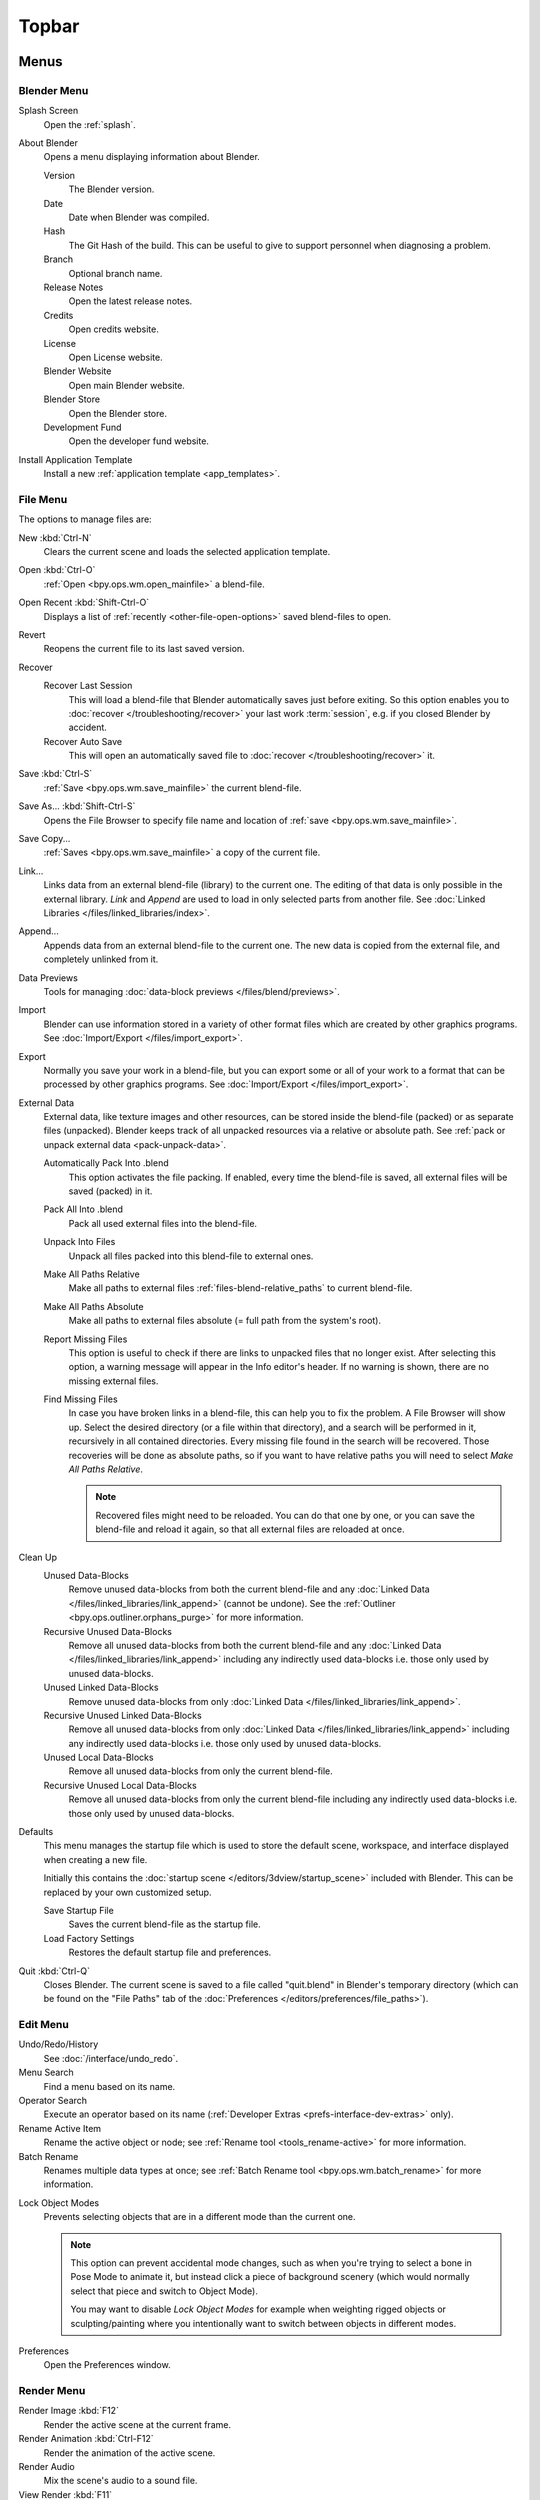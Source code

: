 
******
Topbar
******

Menus
=====

.. figure:: /images/interface_window-system_topbar_menus.png
   :align: center


.. _topbar-blender_menu:

Blender Menu
------------

Splash Screen
   Open the :ref:`splash`.
About Blender
   Opens a menu displaying information about Blender.

   Version
      The Blender version.
   Date
      Date when Blender was compiled.
   Hash
      The Git Hash of the build. This can be useful to give to
      support personnel when diagnosing a problem.
   Branch
      Optional branch name.
   Release Notes
      Open the latest release notes.
   Credits
      Open credits website.
   License
      Open License website.
   Blender Website
      Open main Blender website.
   Blender Store
      Open the Blender store.
   Development Fund
      Open the developer fund website.
Install Application Template
   Install a new :ref:`application template <app_templates>`.


File Menu
---------

The options to manage files are:

New :kbd:`Ctrl-N`
   Clears the current scene and loads the selected application template.
Open :kbd:`Ctrl-O`
   :ref:`Open <bpy.ops.wm.open_mainfile>` a blend-file.
Open Recent :kbd:`Shift-Ctrl-O`
   Displays a list of :ref:`recently <other-file-open-options>` saved blend-files to open.
Revert
   Reopens the current file to its last saved version.
Recover
   Recover Last Session
      This will load a blend-file that Blender automatically saves just before exiting.
      So this option enables you to :doc:`recover </troubleshooting/recover>`
      your last work :term:`session`, e.g. if you closed Blender by accident.
   Recover Auto Save
      This will open an automatically saved file
      to :doc:`recover </troubleshooting/recover>` it.
Save :kbd:`Ctrl-S`
   :ref:`Save <bpy.ops.wm.save_mainfile>` the current blend-file.
Save As... :kbd:`Shift-Ctrl-S`
   Opens the File Browser to specify file name and location of :ref:`save <bpy.ops.wm.save_mainfile>`.
Save Copy...
   :ref:`Saves <bpy.ops.wm.save_mainfile>` a copy of the current file.
Link...
   Links data from an external blend-file (library) to the current one.
   The editing of that data is only possible in the external library.
   *Link* and *Append* are used to load in only selected parts from another file.
   See :doc:`Linked Libraries </files/linked_libraries/index>`.
Append...
   Appends data from an external blend-file to the current one.
   The new data is copied from the external file, and completely unlinked from it.
Data Previews
   Tools for managing :doc:`data-block previews </files/blend/previews>`.
Import
   Blender can use information stored in a variety of other format files which are created by
   other graphics programs. See :doc:`Import/Export </files/import_export>`.
Export
   Normally you save your work in a blend-file,
   but you can export some or all of your work to a format that can be processed by other graphics programs.
   See :doc:`Import/Export </files/import_export>`.
External Data
   External data, like texture images and other resources,
   can be stored inside the blend-file (packed) or as separate files (unpacked).
   Blender keeps track of all unpacked resources via a relative or absolute path.
   See :ref:`pack or unpack external data <pack-unpack-data>`.

   Automatically Pack Into .blend
      This option activates the file packing.
      If enabled, every time the blend-file is saved, all external files will be saved (packed) in it.
   Pack All Into .blend
      Pack all used external files into the blend-file.
   Unpack Into Files
      Unpack all files packed into this blend-file to external ones.
   Make All Paths Relative
      Make all paths to external files :ref:`files-blend-relative_paths` to current blend-file.
   Make All Paths Absolute
      Make all paths to external files absolute (= full path from the system's root).
   Report Missing Files
      This option is useful to check if there are links to unpacked files that no longer exist.
      After selecting this option, a warning message will appear in the Info editor's header.
      If no warning is shown, there are no missing external files.
   Find Missing Files
      In case you have broken links in a blend-file, this can help you to fix the problem.
      A File Browser will show up. Select the desired directory (or a file within that directory),
      and a search will be performed in it, recursively in all contained directories.
      Every missing file found in the search will be recovered.
      Those recoveries will be done as absolute paths,
      so if you want to have relative paths you will need to select *Make All Paths Relative*.

      .. note::

         Recovered files might need to be reloaded. You can do that one by one, or
         you can save the blend-file and reload it again, so that all external files are reloaded at once.

Clean Up
   Unused Data-Blocks
      Remove unused data-blocks from both the current blend-file and any
      :doc:`Linked Data </files/linked_libraries/link_append>` (cannot be undone).
      See the :ref:`Outliner <bpy.ops.outliner.orphans_purge>` for more information.
   Recursive Unused Data-Blocks
      Remove all unused data-blocks from both the current blend-file and any
      :doc:`Linked Data </files/linked_libraries/link_append>`
      including any indirectly used data-blocks i.e. those only used by unused data-blocks.
   Unused Linked Data-Blocks
      Remove unused data-blocks from only :doc:`Linked Data </files/linked_libraries/link_append>`.
   Recursive Unused Linked Data-Blocks
      Remove all unused data-blocks from only :doc:`Linked Data </files/linked_libraries/link_append>`
      including any indirectly used data-blocks i.e. those only used by unused data-blocks.
   Unused Local Data-Blocks
      Remove all unused data-blocks from only the current blend-file.
   Recursive Unused Local Data-Blocks
      Remove all unused data-blocks from only the current blend-file
      including any indirectly used data-blocks i.e. those only used by unused data-blocks.


.. _startup-file:

Defaults
   This menu manages the startup file which is used to store the default scene,
   workspace, and interface displayed when creating a new file.

   Initially this contains the :doc:`startup scene </editors/3dview/startup_scene>` included with Blender.
   This can be replaced by your own customized setup.

   Save Startup File
      Saves the current blend-file as the startup file.
   Load Factory Settings
      Restores the default startup file and preferences.

   .. seealso:: :ref:`prefs-menu`.
Quit :kbd:`Ctrl-Q`
   Closes Blender. The current scene is saved to a file called "quit.blend" in Blender's temporary directory
   (which can be found on the "File Paths" tab of the :doc:`Preferences </editors/preferences/file_paths>`).


Edit Menu
---------

Undo/Redo/History
   See :doc:`/interface/undo_redo`.
Menu Search
   Find a menu based on its name.
Operator Search
   Execute an operator based on its name (:ref:`Developer Extras <prefs-interface-dev-extras>` only).
Rename Active Item
   Rename the active object or node;
   see :ref:`Rename tool <tools_rename-active>` for more information.
Batch Rename
   Renames multiple data types at once;
   see :ref:`Batch Rename tool <bpy.ops.wm.batch_rename>` for more information.

.. _bpy.types.ToolSettings.lock_object_mode:

Lock Object Modes
   Prevents selecting objects that are in a different mode than the current one.

   .. note::

      This option can prevent accidental mode changes, such as when you're
      trying to select a bone in Pose Mode to animate it, but instead
      click a piece of background scenery (which would normally select that
      piece and switch to Object Mode).

      You may want to disable *Lock Object Modes* for example when weighting rigged objects
      or sculpting/painting where you intentionally want to switch between objects in different modes.

Preferences
   Open the Preferences window.


.. _topbar-render:

Render Menu
-----------

Render Image :kbd:`F12`
   Render the active scene at the current frame.
Render Animation :kbd:`Ctrl-F12`
   Render the animation of the active scene.

   .. seealso::

      - :doc:`Rendering Animations </render/output/animation>` for details.
Render Audio
   Mix the scene's audio to a sound file.

   .. seealso::

      - :doc:`Rendering audio </render/output/audio/introduction>` for details.
View Render :kbd:`F11`
   Show the Render window. (Press again to switch back to the main Blender window.)

.. _topbar-render-view_animation:

View Animation :kbd:`Ctrl-F11`
   Playback rendered animation in a separate player.

   .. seealso::

      - :ref:`Animation player <bpy.ops.render.play_rendered_anim>` for details.
      - :ref:`Preferences <prefs-file_paths-animation_player>` for selecting a
        different animation player than the default one.
Lock Interface
   Lock interface during rendering in favor of giving more memory to the renderer.


.. _topbar-window:

Window Menu
-----------

New Window
   Create a new window by copying the current window.
New Main Window
   Create a new window with its own workspace and scene selection.
Toggle Window Fullscreen
   Toggle the current window fullscreen.
Next Workspace
   Switch to the next workspace.
Previous Workspace
   Switch to the previous workspace.

.. _bpy.types.Screen.show_statusbar:

Show Status Bar
   Choose whether the :doc:`Status Bar </interface/window_system/status_bar>`
   at the bottom of the window should be displayed.

.. _bpy.ops.screen.screenshot:

Save Screenshot
   Capture a picture of the current Blender window.
   A File Browser will open to choose where the screenshot is saved.

.. _bpy.ops.screen.screenshot_area:

Save Screenshot (Editor)
   Capture a picture of the selected Editor.
   Select the Editor by clicking :kbd:`LMB` within its area after running the operator.
   A File Browser will open to choose where the screenshot is saved.


Help Menu
---------

See :doc:`/getting_started/help`.


Workspaces
==========

.. figure:: /images/interface_window-system_topbar_workspaces.png
   :align: center

This set of tabs is used to switch between :doc:`Workspaces </interface/window_system/workspaces>`,
which are essentially predefined window layouts.


Scenes & Layers
===============

.. figure:: /images/interface_window-system_topbar_scenes-layers.png
   :align: center

These :ref:`data-block menus <ui-data-block>` are used to select
the current :doc:`Scene </scene_layout/scene/index>` and :doc:`View Layer </scene_layout/view_layers/index>`.
